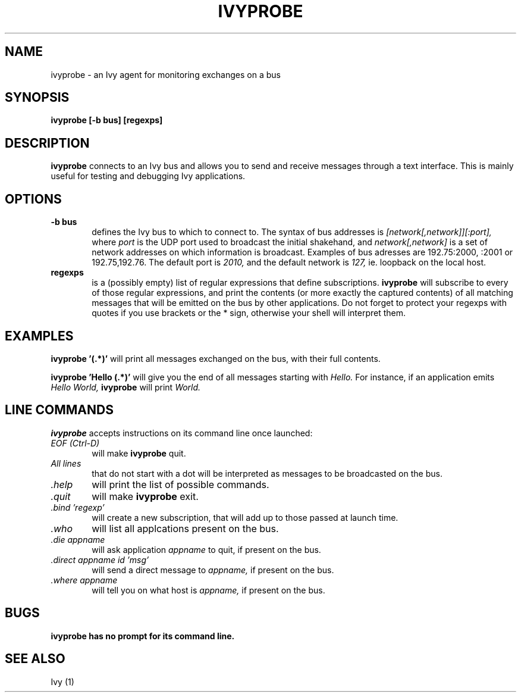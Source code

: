 .\"
.\"
.\"	Ivy probe, an Ivy agent for monitoring exchanges on a bus
.\"
.\"	Copyright 1998-2000
.\"	Centre d'Etudes de la Navigation Aerienne
.\"
.\"	man page
.\"
.\"	Authors: Stephane Chatty <chatty@cena.dgac.fr>
.\"
.\"	$Id$
.\"
.\"	Please refer to file version.h for the
.\"	copyright notice regarding this software
.\"
.TH IVYPROBE 1 1/29/99
.SH NAME
ivyprobe - an Ivy agent for monitoring exchanges on a bus

.SH SYNOPSIS
.B ivyprobe [-b bus] [regexps]

.SH DESCRIPTION
.B
ivyprobe
connects to an Ivy bus and allows you to send and receive messages through a
text interface. This is mainly useful for testing and debugging Ivy applications.


.SH OPTIONS
.TP 6
.B -b bus
defines the Ivy bus to which to connect to. The syntax of bus addresses is
.I [network[,network]][:port],
where
.I port
is the UDP port used to broadcast the initial shakehand, and
.I network[,network]
is a set of network addresses on which information is
broadcast. Examples of bus adresses are 192.75:2000, :2001 or 192.75,192.76.
The default port is
.I 2010,
and the default network is
.I 127,
ie. loopback on the
local host.

.TP
.B regexps
is a (possibly empty) list of regular expressions that define subscriptions.
.B ivyprobe
will subscribe to every of those regular expressions,
and print the contents (or more exactly the captured contents) of all matching
messages that will be emitted on the bus by other applications. Do not forget to 
protect your regexps with quotes if you use brackets or the * sign, otherwise
your shell will interpret them.

.SH EXAMPLES
.B ivyprobe '(.*)'
will print all messages exchanged on the bus, with their full contents.

.B ivyprobe 'Hello (.*)' 
will give you the end of all messages starting with
.I Hello.
For instance, if an application emits
.I Hello World,
.B ivyprobe
will print
.I World.


.SH LINE COMMANDS
.B ivyprobe
accepts instructions on its command line once launched:
.TP 6
.I EOF (Ctrl-D)
will make
.B ivyprobe
quit.
.TP
.I All lines
that do not start with a dot will be interpreted as messages to be
broadcasted on the bus.
.TP
.I \.help
will print the list of possible commands.
.TP
.I \.quit
will make
.B ivyprobe
exit.
.TP
.I \.bind 'regexp'
will create a new subscription, that will add up to those
passed at launch time.
.TP
.I \.who
will list all applcations present on the bus.
.TP
.I \.die appname
will ask application
.I appname
to quit, if present on the bus.
.TP
.I \.direct appname id 'msg'
will send a direct message to
.I appname,
if present on the bus.
.TP
.I \.where appname
will tell you on what host is
.I appname,
if present on the bus.


.SH BUGS
.B ivyprobe has no prompt for its command line.

.SH SEE ALSO
.PP
Ivy (1)
